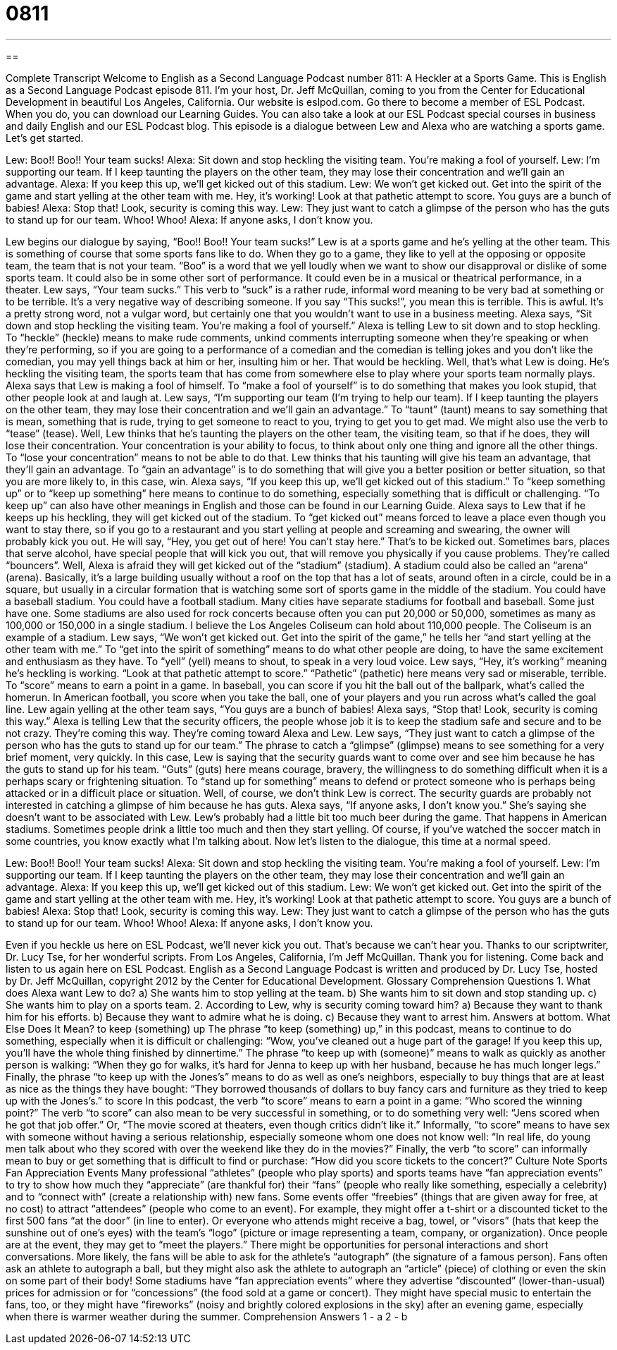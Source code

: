 = 0811
:toc: left
:toclevels: 3
:sectnums:
:stylesheet: ../../../myAdocCss.css

'''

== 

Complete Transcript
Welcome to English as a Second Language Podcast number 811: A Heckler at a Sports Game.
This is English as a Second Language Podcast episode 811. I’m your host, Dr. Jeff McQuillan, coming to you from the Center for Educational Development in beautiful Los Angeles, California.
Our website is eslpod.com. Go there to become a member of ESL Podcast. When you do, you can download our Learning Guides. You can also take a look at our ESL Podcast special courses in business and daily English and our ESL Podcast blog.
This episode is a dialogue between Lew and Alexa who are watching a sports game. Let's get started.
[start of dialogue]
Lew: Boo!! Boo!! Your team sucks!
Alexa: Sit down and stop heckling the visiting team. You’re making a fool of yourself.
Lew: I’m supporting our team. If I keep taunting the players on the other team, they may lose their concentration and we’ll gain an advantage.
Alexa: If you keep this up, we’ll get kicked out of this stadium.
Lew: We won’t get kicked out. Get into the spirit of the game and start yelling at the other team with me. Hey, it’s working! Look at that pathetic attempt to score. You guys are a bunch of babies!
Alexa: Stop that! Look, security is coming this way.
Lew: They just want to catch a glimpse of the person who has the guts to stand up for our team. Whoo! Whoo!
Alexa: If anyone asks, I don’t know you.
[end of dialogue]
Lew begins our dialogue by saying, “Boo!! Boo!! Your team sucks!” Lew is at a sports game and he’s yelling at the other team. This is something of course that some sports fans like to do. When they go to a game, they like to yell at the opposing or opposite team, the team that is not your team. “Boo” is a word that we yell loudly when we want to show our disapproval or dislike of some sports team. It could also be in some other sort of performance. It could even be in a musical or theatrical performance, in a theater. Lew says, “Your team sucks.” This verb to “suck” is a rather rude, informal word meaning to be very bad at something or to be terrible. It's a very negative way of describing someone. If you say “This sucks!”, you mean this is terrible. This is awful. It's a pretty strong word, not a vulgar word, but certainly one that you wouldn’t want to use in a business meeting.
Alexa says, “Sit down and stop heckling the visiting team. You're making a fool of yourself.” Alexa is telling Lew to sit down and to stop heckling. To “heckle” (heckle) means to make rude comments, unkind comments interrupting someone when they're speaking or when they're performing, so if you are going to a performance of a comedian and the comedian is telling jokes and you don’t like the comedian, you may yell things back at him or her, insulting him or her. That would be heckling. Well, that’s what Lew is doing. He’s heckling the visiting team, the sports team that has come from somewhere else to play where your sports team normally plays. Alexa says that Lew is making a fool of himself. To “make a fool of yourself” is to do something that makes you look stupid, that other people look at and laugh at.
Lew says, “I'm supporting our team (I'm trying to help our team). If I keep taunting the players on the other team, they may lose their concentration and we'll gain an advantage.” To “taunt” (taunt) means to say something that is mean, something that is rude, trying to get someone to react to you, trying to get you to get mad. We might also use the verb to “tease” (tease). Well, Lew thinks that he’s taunting the players on the other team, the visiting team, so that if he does, they will lose their concentration. Your concentration is your ability to focus, to think about only one thing and ignore all the other things. To “lose your concentration” means to not be able to do that. Lew thinks that his taunting will give his team an advantage, that they’ll gain an advantage. To “gain an advantage” is to do something that will give you a better position or better situation, so that you are more likely to, in this case, win.
Alexa says, “If you keep this up, we'll get kicked out of this stadium.” To “keep something up” or to “keep up something” here means to continue to do something, especially something that is difficult or challenging. “To keep up” can also have other meanings in English and those can be found in our Learning Guide. Alexa says to Lew that if he keeps up his heckling, they will get kicked out of the stadium. To “get kicked out” means forced to leave a place even though you want to stay there, so if you go to a restaurant and you start yelling at people and screaming and swearing, the owner will probably kick you out. He will say, “Hey, you get out of here! You can't stay here.” That’s to be kicked out. Sometimes bars, places that serve alcohol, have special people that will kick you out, that will remove you physically if you cause problems. They're called “bouncers”. Well, Alexa is afraid they will get kicked out of the “stadium” (stadium).
A stadium could also be called an “arena” (arena). Basically, it's a large building usually without a roof on the top that has a lot of seats, around often in a circle, could be in a square, but usually in a circular formation that is watching some sort of sports game in the middle of the stadium. You could have a baseball stadium. You could have a football stadium. Many cities have separate stadiums for football and baseball. Some just have one. Some stadiums are also used for rock concerts because often you can put 20,000 or 50,000, sometimes as many as 100,000 or 150,000 in a single stadium. I believe the Los Angeles Coliseum can hold about 110,000 people. The Coliseum is an example of a stadium.
Lew says, “We won't get kicked out. Get into the spirit of the game,” he tells her “and start yelling at the other team with me.” To “get into the spirit of something” means to do what other people are doing, to have the same excitement and enthusiasm as they have. To “yell” (yell) means to shout, to speak in a very loud voice. Lew says, “Hey, it's working” meaning he’s heckling is working. “Look at that pathetic attempt to score.” “Pathetic” (pathetic) here means very sad or miserable, terrible. To “score” means to earn a point in a game. In baseball, you can score if you hit the ball out of the ballpark, what's called the homerun. In American football, you score when you take the ball, one of your players and you run across what's called the goal line. Lew again yelling at the other team says, “You guys are a bunch of babies!
Alexa says, “Stop that! Look, security is coming this way.” Alexa is telling Lew that the security officers, the people whose job it is to keep the stadium safe and secure and to be not crazy. They're coming this way. They're coming toward Alexa and Lew.
Lew says, “They just want to catch a glimpse of the person who has the guts to stand up for our team.” The phrase to catch a “glimpse” (glimpse) means to see something for a very brief moment, very quickly. In this case, Lew is saying that the security guards want to come over and see him because he has the guts to stand up for his team. “Guts” (guts) here means courage, bravery, the willingness to do something difficult when it is a perhaps scary or frightening situation. To “stand up for something” means to defend or protect someone who is perhaps being attacked or in a difficult place or situation. Well, of course, we don’t think Lew is correct. The security guards are probably not interested in catching a glimpse of him because he has guts.
Alexa says, “If anyone asks, I don’t know you.” She’s saying she doesn’t want to be associated with Lew. Lew’s probably had a little bit too much beer during the game. That happens in American stadiums. Sometimes people drink a little too much and then they start yelling. Of course, if you’ve watched the soccer match in some countries, you know exactly what I'm talking about.
Now let’s listen to the dialogue, this time at a normal speed.
[start of dialogue]
Lew: Boo!! Boo!! Your team sucks!
Alexa: Sit down and stop heckling the visiting team. You’re making a fool of yourself.
Lew: I’m supporting our team. If I keep taunting the players on the other team, they may lose their concentration and we’ll gain an advantage.
Alexa: If you keep this up, we’ll get kicked out of this stadium.
Lew: We won’t get kicked out. Get into the spirit of the game and start yelling at the other team with me. Hey, it’s working! Look at that pathetic attempt to score. You guys are a bunch of babies!
Alexa: Stop that! Look, security is coming this way.
Lew: They just want to catch a glimpse of the person who has the guts to stand up for our team. Whoo! Whoo!
Alexa: If anyone asks, I don’t know you.
[end of dialogue]
Even if you heckle us here on ESL Podcast, we'll never kick you out. That’s because we can't hear you. Thanks to our scriptwriter, Dr. Lucy Tse, for her wonderful scripts.
From Los Angeles, California, I’m Jeff McQuillan. Thank you for listening. Come back and listen to us again here on ESL Podcast.
English as a Second Language Podcast is written and produced by Dr. Lucy Tse, hosted by Dr. Jeff McQuillan, copyright 2012 by the Center for Educational Development.
Glossary
Comprehension Questions
1. What does Alexa want Lew to do?
a) She wants him to stop yelling at the team.
b) She wants him to sit down and stop standing up.
c) She wants him to play on a sports team.
2. According to Lew, why is security coming toward him?
a) Because they want to thank him for his efforts.
b) Because they want to admire what he is doing.
c) Because they want to arrest him.
Answers at bottom.
What Else Does It Mean?
to keep (something) up
The phrase “to keep (something) up,” in this podcast, means to continue to do something, especially when it is difficult or challenging: “Wow, you’ve cleaned out a huge part of the garage! If you keep this up, you’ll have the whole thing finished by dinnertime.” The phrase “to keep up with (someone)” means to walk as quickly as another person is walking: “When they go for walks, it’s hard for Jenna to keep up with her husband, because he has much longer legs.” Finally, the phrase “to keep up with the Jones’s” means to do as well as one’s neighbors, especially to buy things that are at least as nice as the things they have bought: “They borrowed thousands of dollars to buy fancy cars and furniture as they tried to keep up with the Jones’s.”
to score
In this podcast, the verb “to score” means to earn a point in a game: “Who scored the winning point?” The verb “to score” can also mean to be very successful in something, or to do something very well: “Jens scored when he got that job offer.” Or, “The movie scored at theaters, even though critics didn’t like it.” Informally, “to score” means to have sex with someone without having a serious relationship, especially someone whom one does not know well: “In real life, do young men talk about who they scored with over the weekend like they do in the movies?” Finally, the verb “to score” can informally mean to buy or get something that is difficult to find or purchase: “How did you score tickets to the concert?”
Culture Note
Sports Fan Appreciation Events
Many professional “athletes” (people who play sports) and sports teams have “fan appreciation events” to try to show how much they “appreciate” (are thankful for) their “fans” (people who really like something, especially a celebrity) and to “connect with” (create a relationship with) new fans.
Some events offer “freebies” (things that are given away for free, at no cost) to attract “attendees” (people who come to an event). For example, they might offer a t-shirt or a discounted ticket to the first 500 fans “at the door” (in line to enter). Or everyone who attends might receive a bag, towel, or “visors” (hats that keep the sunshine out of one’s eyes) with the team’s “logo” (picture or image representing a team, company, or organization).
Once people are at the event, they may get to “meet the players.” There might be opportunities for personal interactions and short conversations. More likely, the fans will be able to ask for the athlete’s “autograph” (the signature of a famous person). Fans often ask an athlete to autograph a ball, but they might also ask the athlete to autograph an “article” (piece) of clothing or even the skin on some part of their body!
Some stadiums have “fan appreciation events” where they advertise “discounted” (lower-than-usual) prices for admission or for “concessions” (the food sold at a game or concert). They might have special music to entertain the fans, too, or they might have “fireworks” (noisy and brightly colored explosions in the sky) after an evening game, especially when there is warmer weather during the summer.
Comprehension Answers
1 - a
2 - b